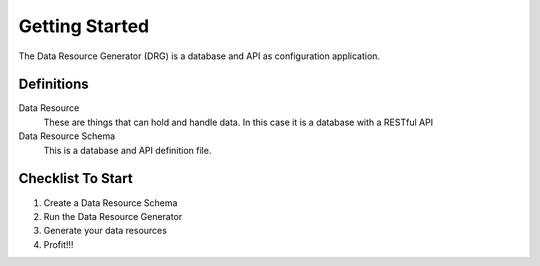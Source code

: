 Getting Started
===============

The Data Resource Generator (DRG) is a database and API as configuration application.

Definitions
-----------

Data Resource
    These are things that can hold and handle data. In this case it is a database with a RESTful API

Data Resource Schema
    This is a database and API definition file.

Checklist To Start
------------------

#. Create a Data Resource Schema
#. Run the Data Resource Generator
#. Generate your data resources
#. Profit!!!
